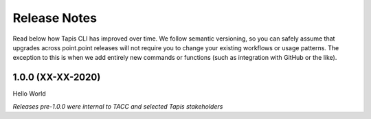Release Notes
=============

Read below how Tapis CLI has improved over time. We follow semantic versioning,
so you can safely assume that upgrades across point.point releases will not
require you to change your existing workflows or usage patterns. The exception
to this is when we add entirely new commands or functions (such as
integration with GitHub or the like).

1.0.0 (XX-XX-2020)
------------------
Hello World

*Releases pre-1.0.0 were internal to TACC and selected Tapis stakeholders*
